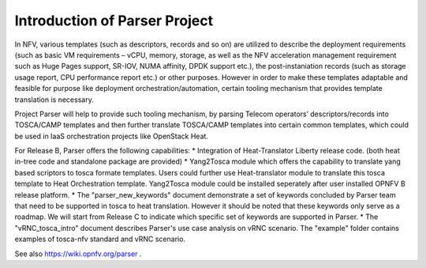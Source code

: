 ..
 This work is licensed under a Creative Commons Attribution 3.0 Unported
 License.
..
 http://creativecommons.org/licenses/by/3.0/legalcode

============================
Introduction of Parser Project
============================

In NFV, various templates (such as descriptors, records and so on) are utilized
to describe the deployment requirements (such as basic VM requirements – vCPU,
memory, storage, as well as the NFV acceleration management requirement such as
Huge Pages support, SR-IOV, NUMA affinity, DPDK support etc.),
the post-instaniation records (such as storage usage report, CPU performance
report etc.) or other purposes. However in order to make these templates
adaptable and feasible for purpose like deployment orchestration/automation,
certain tooling mechanism that provides template translation is necessary.

Project Parser will help to provide such tooling mechanism, by parsing Telecom
operators’ descriptors/records into TOSCA/CAMP templates and then further
translate TOSCA/CAMP templates into certain common templates, which could be
used in IaaS orchestration projects like OpenStack Heat.

For Release B, Parser offers the following capabilities:
* Integration of Heat-Translator Liberty release code. (both heat in-tree code and standalone package are provided)
* Yang2Tosca module which offers the capability to translate yang based
scriptors to tosca formate templates. Users could further use Heat-translator
module to translate this tosca template to Heat Orchestration template.
Yang2Tosca module could be installed seperately after user installed
OPNFV B release platform.
* The "parser_new_keywords" document demonstrate a set of keywords concluded by
Parser team that need to be supported in tosca to heat translation. However
it should be noted that these keywords only serve as a roadmap. We will start
from Release C to indicate which specific set of keywords are supported in
Parser.
* The "vRNC_tosca_intro" document describes Parser's use case analysis on vRNC scenario.
The "example" folder contains examples of tosca-nfv standard and vRNC scenario.

See also https://wiki.opnfv.org/parser .
